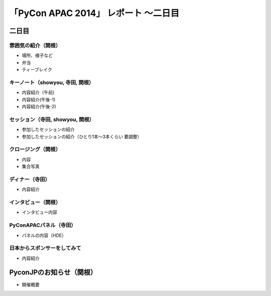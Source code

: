 「PyCon APAC 2014」 レポート ～二日目
==================================================

二日目
"""""""""""""""""""""

雰囲気の紹介（関根）
-----------------------------

* 場所、様子など
* 弁当
* ティーブレイク

キーノート（showyou, 寺田, 関根）
-----------------------------

* 内容紹介（午前)
* 内容紹介(午後-1)
* 内容紹介(午後-2)

セッション（寺田, showyou, 関根）
-----------------------------

* 参加したセッションの紹介
* 参加したセッションの紹介（ひとり1本〜3本くらい 要調整）

クロージング（関根）
-----------------------------

* 内容
* 集合写真

ディナー（寺田）
-----------------------------

* 内容紹介

インタビュー（関根）
-----------------------------

* インタビュー内容

PyConAPACパネル（寺田）
-----------------------------

* パネルの内容（HDE）

日本からスポンサーをしてみて
-----------------------------

* 内容紹介

PyconJPのお知らせ（関根）
"""""""""""""""""""""

* 開催概要
